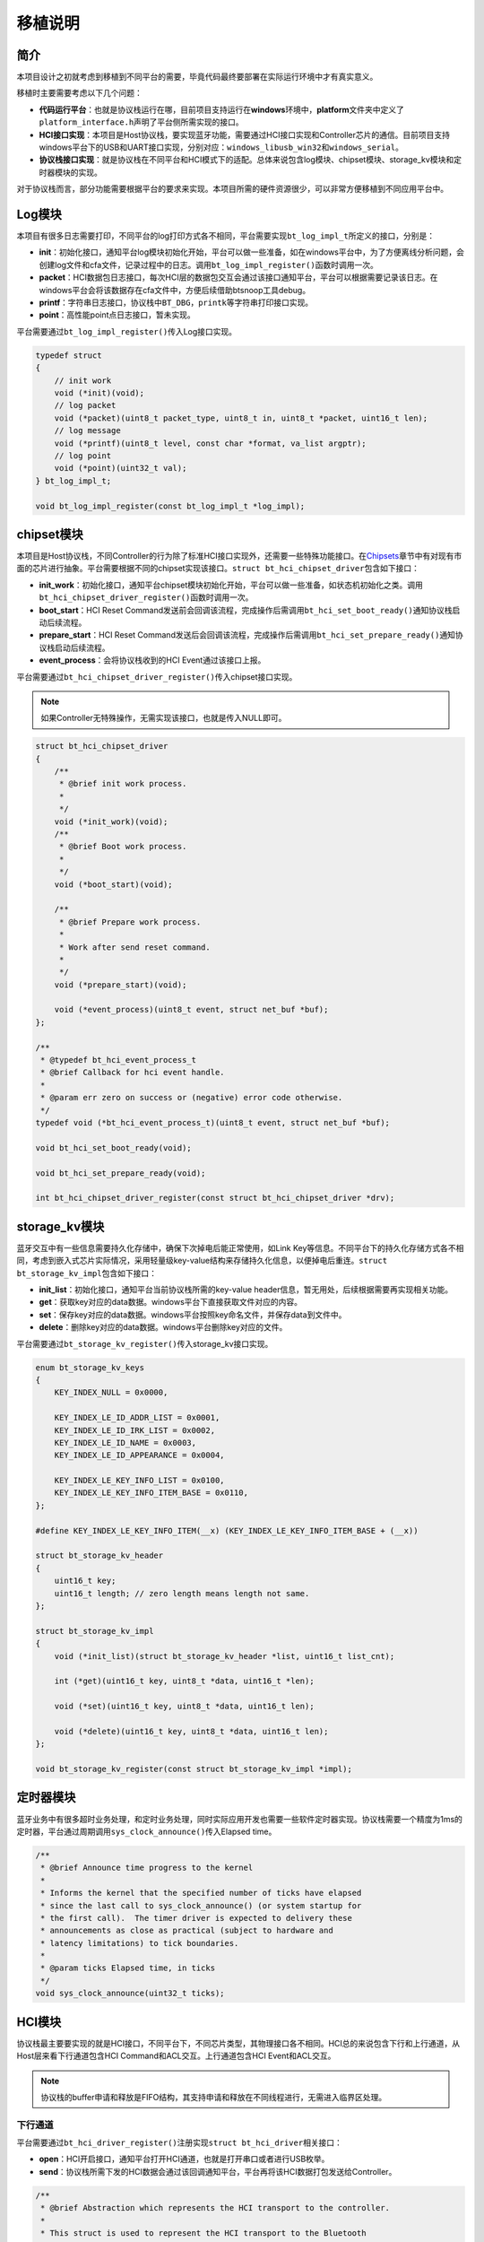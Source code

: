 移植说明
========

简介
----

本项目设计之初就考虑到移植到不同平台的需要，毕竟代码最终要部署在实际运行环境中才有真实意义。

移植时主要需要考虑以下几个问题：

-  **代码运行平台**\ ：也就是协议栈运行在哪，目前项目支持运行在\ **windows**\ 环境中，\ **platform**\ 文件夹中定义了\ ``platform_interface.h``\ 声明了平台侧所需实现的接口。

-  **HCI接口实现**\ ：本项目是Host协议栈，要实现蓝牙功能，需要通过HCI接口实现和Controller芯片的通信。目前项目支持windows平台下的USB和UART接口实现，分别对应：\ ``windows_libusb_win32``\ 和\ ``windows_serial``\ 。

-  **协议栈接口实现**\ ：就是协议栈在不同平台和HCI模式下的适配。总体来说包含log模块、chipset模块、storage_kv模块和定时器模块的实现。

对于协议栈而言，部分功能需要根据平台的要求来实现。本项目所需的硬件资源很少，可以非常方便移植到不同应用平台中。

Log模块
-------

本项目有很多日志需要打印，不同平台的log打印方式各不相同，平台需要实现\ ``bt_log_impl_t``\ 所定义的接口，分别是：

-  **init**\ ：初始化接口，通知平台log模块初始化开始，平台可以做一些准备，如在windows平台中，为了方便离线分析问题，会创建log文件和cfa文件，记录过程中的日志。调用\ ``bt_log_impl_register()``\ 函数时调用一次。

-  **packet**\ ：HCI数据包日志接口，每次HCI层的数据包交互会通过该接口通知平台，平台可以根据需要记录该日志。在windows平台会将该数据存在cfa文件中，方便后续借助btsnoop工具debug。

-  **printf**\ ：字符串日志接口，协议栈中\ ``BT_DBG``\ ，\ ``printk``\ 等字符串打印接口实现。

-  **point**\ ：高性能point点日志接口，暂未实现。

平台需要通过\ ``bt_log_impl_register()``\ 传入Log接口实现。

.. code:: c

   typedef struct
   {
       // init work
       void (*init)(void);
       // log packet
       void (*packet)(uint8_t packet_type, uint8_t in, uint8_t *packet, uint16_t len);
       // log message
       void (*printf)(uint8_t level, const char *format, va_list argptr);
       // log point
       void (*point)(uint32_t val);
   } bt_log_impl_t;

   void bt_log_impl_register(const bt_log_impl_t *log_impl);

chipset模块
-----------

本项目是Host协议栈，不同Controller的行为除了标准HCI接口实现外，还需要一些特殊功能接口。在\ `Chipsets <https://zephyr-polling.readthedocs.io/en/latest/chipset/index.html#>`__\ 章节中有对现有市面的芯片进行抽象。平台需要根据不同的chipset实现该接口。\ ``struct bt_hci_chipset_driver``\ 包含如下接口：

-  **init_work**\ ：初始化接口，通知平台chipset模块初始化开始，平台可以做一些准备，如状态机初始化之类。调用\ ``bt_hci_chipset_driver_register()``\ 函数时调用一次。

-  **boot_start**\ ：HCI Reset
   Command发送前会回调该流程，完成操作后需调用\ ``bt_hci_set_boot_ready()``\ 通知协议栈启动后续流程。

-  **prepare_start**\ ：HCI Reset
   Command发送后会回调该流程，完成操作后需调用\ ``bt_hci_set_prepare_ready()``\ 通知协议栈启动后续流程。

-  **event_process**\ ：会将协议栈收到的HCI Event通过该接口上报。

平台需要通过\ ``bt_hci_chipset_driver_register()``\ 传入chipset接口实现。


.. note::

    如果Controller无特殊操作，无需实现该接口，也就是传入NULL即可。

.. code:: c

   struct bt_hci_chipset_driver
   {
       /**
        * @brief init work process.
        *
        */
       void (*init_work)(void);
       /**
        * @brief Boot work process.
        *
        */
       void (*boot_start)(void);

       /**
        * @brief Prepare work process.
        *
        * Work after send reset command.
        *
        */
       void (*prepare_start)(void);

       void (*event_process)(uint8_t event, struct net_buf *buf);
   };

   /**
    * @typedef bt_hci_event_process_t
    * @brief Callback for hci event handle.
    *
    * @param err zero on success or (negative) error code otherwise.
    */
   typedef void (*bt_hci_event_process_t)(uint8_t event, struct net_buf *buf);

   void bt_hci_set_boot_ready(void);

   void bt_hci_set_prepare_ready(void);

   int bt_hci_chipset_driver_register(const struct bt_hci_chipset_driver *drv);

.. _storagekv模块:

storage_kv模块
--------------

蓝牙交互中有一些信息需要持久化存储中，确保下次掉电后能正常使用，如Link
Key等信息。不同平台下的持久化存储方式各不相同，考虑到嵌入式芯片实际情况，采用轻量级key-value结构来存储持久化信息，以便掉电后重连。\ ``struct bt_storage_kv_impl``\ 包含如下接口：

-  **init_list**\ ：初始化接口，通知平台当前协议栈所需的key-value
   header信息，暂无用处，后续根据需要再实现相关功能。

-  **get**\ ：获取key对应的data数据。windows平台下直接获取文件对应的内容。

-  **set**\ ：保存key对应的data数据。windows平台按照key命名文件，并保存data到文件中。

-  **delete**\ ：删除key对应的data数据。windows平台删除key对应的文件。

平台需要通过\ ``bt_storage_kv_register()``\ 传入storage_kv接口实现。

.. code:: c


   enum bt_storage_kv_keys
   {
       KEY_INDEX_NULL = 0x0000,

       KEY_INDEX_LE_ID_ADDR_LIST = 0x0001,
       KEY_INDEX_LE_ID_IRK_LIST = 0x0002,
       KEY_INDEX_LE_ID_NAME = 0x0003,
       KEY_INDEX_LE_ID_APPEARANCE = 0x0004,

       KEY_INDEX_LE_KEY_INFO_LIST = 0x0100,
       KEY_INDEX_LE_KEY_INFO_ITEM_BASE = 0x0110,
   };

   #define KEY_INDEX_LE_KEY_INFO_ITEM(__x) (KEY_INDEX_LE_KEY_INFO_ITEM_BASE + (__x))

   struct bt_storage_kv_header
   {
       uint16_t key;
       uint16_t length; // zero length means length not same.
   };

   struct bt_storage_kv_impl
   {
       void (*init_list)(struct bt_storage_kv_header *list, uint16_t list_cnt);

       int (*get)(uint16_t key, uint8_t *data, uint16_t *len);

       void (*set)(uint16_t key, uint8_t *data, uint16_t len);

       void (*delete)(uint16_t key, uint8_t *data, uint16_t len);
   };

   void bt_storage_kv_register(const struct bt_storage_kv_impl *impl);

定时器模块
----------

蓝牙业务中有很多超时业务处理，和定时业务处理，同时实际应用开发也需要一些软件定时器实现。协议栈需要一个精度为1ms的定时器，平台通过周期调用\ ``sys_clock_announce()``\ 传入Elapsed
time。

.. code:: c

   /**
    * @brief Announce time progress to the kernel
    *
    * Informs the kernel that the specified number of ticks have elapsed
    * since the last call to sys_clock_announce() (or system startup for
    * the first call).  The timer driver is expected to delivery these
    * announcements as close as practical (subject to hardware and
    * latency limitations) to tick boundaries.
    *
    * @param ticks Elapsed time, in ticks
    */
   void sys_clock_announce(uint32_t ticks);

HCI模块
-------

协议栈最主要要实现的就是HCI接口，不同平台下，不同芯片类型，其物理接口各不相同。HCI总的来说包含下行和上行通道，从Host层来看下行通道包含HCI
Command和ACL交互。上行通道包含HCI Event和ACL交互。

.. note::

    协议栈的buffer申请和释放是FIFO结构，其支持申请和释放在不同线程进行，无需进入临界区处理。

下行通道
~~~~~~~~

平台需要通过\ ``bt_hci_driver_register()``\ 注册实现\ ``struct bt_hci_driver``\ 相关接口：

-  **open**\ ：HCI开启接口，通知平台打开HCI通道，也就是打开串口或者进行USB枚举。

-  **send**\ ：协议栈所需下发的HCI数据会通过该回调通知平台，平台再将该HCI数据打包发送给Controller。

.. code:: c


   /**
    * @brief Abstraction which represents the HCI transport to the controller.
    *
    * This struct is used to represent the HCI transport to the Bluetooth
    * controller.
    */
   struct bt_hci_driver
   {
       /**
        * @brief Open the HCI transport.
        *
        * Opens the HCI transport for operation. This function must not
        * return until the transport is ready for operation, meaning it
        * is safe to start calling the send() handler.
        *
        * If the driver uses its own RX thread, i.e.
        * CONFIG_BT_RECV_IS_RX_THREAD is set, then this
        * function is expected to start that thread.
        *
        * @return 0 on success or negative error number on failure.
        */
       int (*open)(void);

       /**
        * @brief Send HCI buffer to controller.
        *
        * Send an HCI command or ACL data to the controller. The exact
        * type of the data can be checked with the help of bt_buf_get_type().
        *
        * @note This function must only be called from a cooperative thread.
        *
        * @param buf Buffer containing data to be sent to the controller.
        *
        * @return 0 on success or negative error number on failure.
        */
       int (*send)(struct net_buf *buf);
   };

   /**
    * @brief Register a new HCI driver to the Bluetooth stack.
    *
    * This needs to be called before any application code runs. The bt_enable()
    * API will fail if there is no driver registered.
    *
    * @param drv A bt_hci_driver struct representing the driver.
    *
    * @return 0 on success or negative error number on failure.
    */
   int bt_hci_driver_register(const struct bt_hci_driver *drv);

上行通道
~~~~~~~~

平台收到Controller的数据包发送给协议栈需要先调用\ ``bt_buf_get_controller_tx_evt()``\ 或\ ``bt_buf_get_controller_tx_acl()``\ 获取buffer，将数据填充好后，调用\ ``bt_recv()``\ 接口将数据发送给协议栈处理。

.. code:: c

   // Alloc HCI Event buffer.
   struct net_buf *buf = bt_buf_get_controller_tx_evt();
   // Alloc HCI ACL buffer.
   struct net_buf *buf = bt_buf_get_controller_tx_acl();
   // Receive HCI Event/ACL
   bt_recv(buf);
